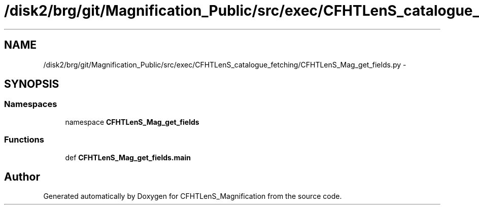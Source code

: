 .TH "/disk2/brg/git/Magnification_Public/src/exec/CFHTLenS_catalogue_fetching/CFHTLenS_Mag_get_fields.py" 3 "Thu Jul 9 2015" "Version 0.9.2" "CFHTLenS_Magnification" \" -*- nroff -*-
.ad l
.nh
.SH NAME
/disk2/brg/git/Magnification_Public/src/exec/CFHTLenS_catalogue_fetching/CFHTLenS_Mag_get_fields.py \- 
.SH SYNOPSIS
.br
.PP
.SS "Namespaces"

.in +1c
.ti -1c
.RI "namespace \fBCFHTLenS_Mag_get_fields\fP"
.br
.in -1c
.SS "Functions"

.in +1c
.ti -1c
.RI "def \fBCFHTLenS_Mag_get_fields\&.main\fP"
.br
.in -1c
.SH "Author"
.PP 
Generated automatically by Doxygen for CFHTLenS_Magnification from the source code\&.
